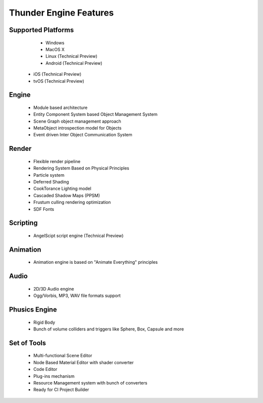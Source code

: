 .. _doc_features:

Thunder Engine Features
==============================

.. _doc_features_platforms:

Supported Platforms
----------------------------------------------
	* Windows
	* MacOS X
	* Linux (Technical Preview)
	* Android (Technical Preview)
    * iOS (Technical Preview)
    * tvOS (Technical Preview)

.. _doc_features_engine:

Engine
----------------------------------------------
	* Module based architecture
	* Entity Component System based Object Management System
	* Scene Graph object management approach
	* MetaObject introspection model for Objects
	* Event driven Inter Object Communication System
	
.. _doc_features_render:

Render
----------------------------------------------
	* Flexible render pipeline
	* Rendering System Based on Physical Principles
	* Particle system
	* Deferred Shading
	* CookTorance Lighting model
	* Cascaded Shadow Maps (PPSM)
	* Frustum culling rendering optimization
	* SDF Fonts

.. _doc_features_scripting:
	
Scripting
----------------------------------------------
	* AngelScipt script engine (Technical Preview)

	
.. _doc_features_animation:

Animation
----------------------------------------------
	* Animation engine is based on "Animate Everything" principles

.. _doc_features_audio:

Audio
----------------------------------------------
	* 2D/3D Audio engine
	* Ogg/Vorbis, MP3, WAV file formats support
    
.. _doc_features_physics:
    
Phusics Engine
----------------------------------------------
	* Rigid Body
	* Bunch of volume colliders and triggers like Sphere, Box, Capsule and more

.. _doc_features_tools:

Set of Tools
----------------------------------------------
	* Multi-functional Scene Editor
	* Node Based Material Editor with shader converter
	* Code Editor
	* Plug-ins mechanism
	* Resource Management system with bunch of converters
	* Ready for CI Project Builder
